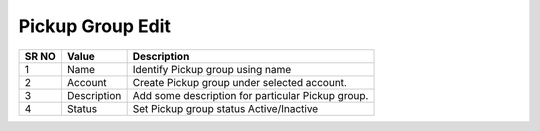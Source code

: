 ====================== 
Pickup Group Edit
======================
  
 .. image:: /Images/pickup_group_edit.png
 

========  	==================================		=============================================================== 
SR NO  		Value  	   								Description  
========  	==================================		=============================================================== 
1      		Name    								Identify Pickup group using name

2			Account									Create Pickup group under selected account.

3			Description								Add some description for particular Pickup group.

4			Status									Set Pickup group status Active/Inactive

========  	==================================		=============================================================== 
 
 
   
 
   
   
   
  



 
